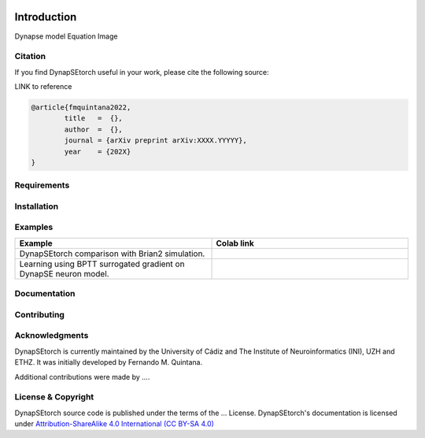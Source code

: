 .. image:: https://readthedocs.org/projects/dynapsetorch/badge/?version=latest
  :target: https://dynapsetorch.readthedocs.io/en/latest/?badge=latest
  :alt: Documentation Status
    
Introduction
============

Dynapse model
Equation
Image

Citation
--------

If you find DynapSEtorch useful in your work, please cite the following source:

LINK to reference

.. code-block:: bash

  @article{fmquintana2022,
          title   =  {},
          author  =  {},
          journal = {arXiv preprint arXiv:XXXX.YYYYY},
          year    = {202X}
  }

Requirements
------------

Installation
------------

Examples
--------

.. list-table::
   :widths: 25 25
   :header-rows: 1

   * - Example
     - Colab link
   * - DynapSEtorch comparison with Brian2 simulation.
     - .. image:: https://colab.research.google.com/assets/colab-badge.svg
        :alt: Open In Colab
        :target: https://colab.research.google.com/github/ferqui/DynapSEtorch/blob/master/examples/dynapse.ipynb
   * - Learning using BPTT surrogated gradient on DynapSE neuron model.
     - .. image:: https://colab.research.google.com/assets/colab-badge.svg
        :alt: Open In Colab
        :target: https://colab.research.google.com/github/ferqui/DynapSEtorch/blob/master/examples/learning.ipynb

Documentation
-------------

Contributing
------------

Acknowledgments
---------------

DynapSEtorch is currently maintained by the University of Cádiz and The Institute of Neuroinformatics (INI), UZH and ETHZ. It was initially developed by Fernando M. Quintana.

Additional contributions were made by ....

License & Copyright
-------------------
DynapSEtorch source code is published under the terms of the ... License. DynapSEtorch's documentation is licensed under `Attribution-ShareAlike 4.0 International (CC BY-SA 4.0) <http://creativecommons.org/licenses/by-sa/4.0/?ref=chooser-v1>`_